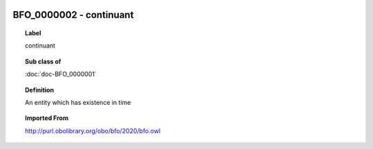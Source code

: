 
  .. index:: 
     single: BFO_0000002; continuant
     single: continuant; BFO_0000002

BFO_0000002 - continuant
====================================================================================

.. topic:: Label

    continuant

.. topic:: Sub class of

    :doc:`doc-BFO_0000001`

.. topic:: Definition

    An entity which has existence in time

.. topic:: Imported From

    http://purl.obolibrary.org/obo/bfo/2020/bfo.owl

